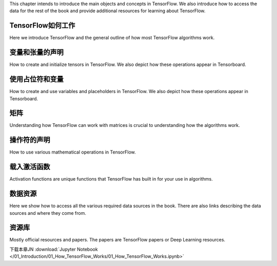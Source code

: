 This chapter intends to introduce the main objects and concepts in TensorFlow.  We also 
introduce how to access the data for the rest of the book and provide additional resources
for learning about TensorFlow.  



TensorFlow如何工作
=================

Here we introduce TensorFlow and the general outline of how most TensorFlow algorithms work.


.. image:: images/01_outline.png
 
变量和张量的声明
===============

How to create and initialize tensors in TensorFlow.  We also depict how these operations appear in Tensorboard.

.. image:: images/02_variable.png


使用占位符和变量
===============

How to create and use variables and placeholders in TensorFlow.  We also depict how these operations appear in Tensorboard.

.. image:: images/03_placeholder.png

矩阵
======

Understanding how TensorFlow can work with matrices is crucial to understanding how the algorithms work.

操作符的声明
===========

How to use various mathematical operations in TensorFlow.

载入激活函数
==========

Activation functions are unique functions that TensorFlow has built in for your use in algorithms.

.. image:: images/06_activation_funs1.png

.. image:: images/06_activation_funs2.png

数据资源
=========

Here we show how to access all the various required data sources in the book. There are also links describing
the data sources and where they come from.

资源库
======

Mostly official resources and papers.  The papers are TensorFlow papers or Deep Learning resources.


下载本章JN :download:`Jupyter Notebook </01_Introduction/01_How_TensorFlow_Works/01_How_TensorFlow_Works.ipynb>`


